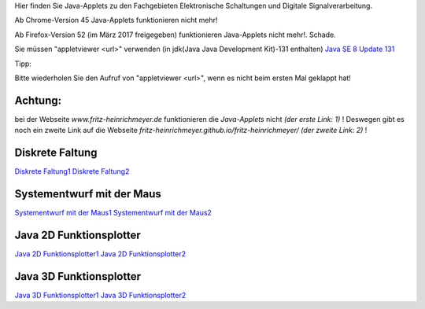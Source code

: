.. title: Java-Applets
.. slug: java-applets
.. date: 2018-03-16 08:10:45 UTC+02:00
.. tags: Java, applets
.. category: 
.. link: 
.. description: 
.. type: text

Hier finden Sie Java-Applets zu den Fachgebieten Elektronische Schaltungen und Digitale Signalverarbeitung.

Ab Chrome-Version 45 Java-Applets funktionieren nicht mehr!

Ab Firefox-Version 52 (im März 2017 freigegeben) funktionieren Java-Applets nicht mehr!. Schade.

Sie müssen "appletviewer <url>" verwenden (in jdk(Java Java Development Kit)-131 enthalten) `Java SE 8 Update 131 <http://www.oracle.com/technetwork/java/javase/downloads/index.html>`_ 

Tipp:

Bitte wiederholen Sie den Aufruf von "appletviewer <url>", wenn es nicht beim ersten Mal geklappt hat!

Achtung:
--------

bei der Webseite *www.fritz-heinrichmeyer.de* funktionieren die *Java-Applets* nicht *(der erste Link: 1)* !
Deswegen gibt es noch ein zweite Link auf die Webseite *fritz-heinrichmeyer.github.io/fritz-heinrichmeyer/* *(der zweite Link: 2)* ! 


Diskrete Faltung
----------------
`Diskrete Faltung1 </pages/diskrete_faltung/>`_
`Diskrete Faltung2 <https://fritz-heinrichmeyer.github.io/fritz-heinrichmeyer/pages/diskrete_faltung/index.html>`_

Systementwurf mit der Maus
--------------------------

`Systementwurf mit der Maus1 </pages/systementwurf_mit_der_maus/>`_
`Systementwurf mit der Maus2 <https://fritz-heinrichmeyer.github.io/fritz-heinrichmeyer/pages/systementwurf_mit_der_maus/index.html>`_

Java 2D Funktionsplotter
------------------------

`Java 2D Funktionsplotter1 </pages/java_zwei_d_funktionsplotter/>`_
`Java 2D Funktionsplotter2 <https://fritz-heinrichmeyer.github.io/fritz-heinrichmeyer/pages/java_zwei_d_funktionsplotter/index.html>`_

Java 3D Funktionsplotter
------------------------

`Java 3D Funktionsplotter1 </pages/java_drei_d_funktionsplotter/>`_
`Java 3D Funktionsplotter2 <https://fritz-heinrichmeyer.github.io/fritz-heinrichmeyer/pages/java_drei_d_funktionsplotter/index.html>`_
